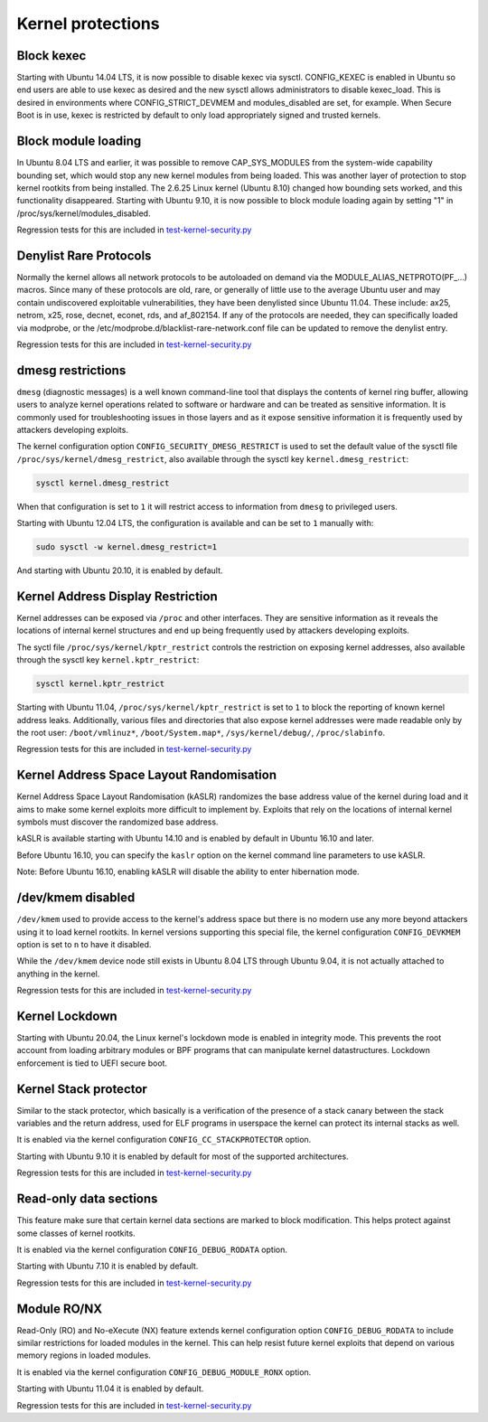 Kernel protections
##################

Block kexec
===========

Starting with Ubuntu 14.04 LTS, it is now possible to disable kexec via sysctl. CONFIG_KEXEC is enabled in Ubuntu so end users are able to use kexec as desired and the new sysctl allows administrators to disable kexec_load. This is desired in environments where CONFIG_STRICT_DEVMEM and modules_disabled are set, for example. When Secure Boot is in use, kexec is restricted by default to only load appropriately signed and trusted kernels.


Block module loading
=====================

In Ubuntu 8.04 LTS and earlier, it was possible to remove CAP_SYS_MODULES from the system-wide capability bounding set, which would stop any new kernel modules from being loaded. This was another layer of protection to stop kernel rootkits from being installed. The 2.6.25 Linux kernel (Ubuntu 8.10) changed how bounding sets worked, and this functionality disappeared. Starting with Ubuntu 9.10, it is now possible to block module loading again by setting "1" in /proc/sys/kernel/modules_disabled.

Regression tests for this are included in `test-kernel-security.py <https://git.launchpad.net/qa-regression-testing/tree/scripts/test-kernel-security.py>`_


Denylist Rare Protocols
=======================

Normally the kernel allows all network protocols to be autoloaded on demand via the MODULE_ALIAS_NETPROTO(PF\_...) macros. Since many of these protocols are old, rare, or generally of little use to the average Ubuntu user and may contain undiscovered exploitable vulnerabilities, they have been denylisted since Ubuntu 11.04. These include: ax25, netrom, x25, rose, decnet, econet, rds, and af_802154. If any of the protocols are needed, they can specifically loaded via modprobe, or the /etc/modprobe.d/blacklist-rare-network.conf file can be updated to remove the denylist entry.

Regression tests for this are included in `test-kernel-security.py <https://git.launchpad.net/qa-regression-testing/tree/scripts/test-kernel-security.py>`_


dmesg restrictions
==================

``dmesg`` (diagnostic messages) is a well known command-line tool that displays the contents of kernel ring buffer, allowing users to analyze kernel operations related to software or hardware and can be treated as sensitive information. It is commonly used for troubleshooting issues in those layers and as it expose sensitive information it is frequently used by attackers developing exploits.

The kernel configuration option ``CONFIG_SECURITY_DMESG_RESTRICT`` is used to set the default value of the sysctl file ``/proc/sys/kernel/dmesg_restrict``, also available through the sysctl key ``kernel.dmesg_restrict``:

.. code-block:: shell

    sysctl kernel.dmesg_restrict

When that configuration is set to ``1`` it will restrict access to information from ``dmesg`` to privileged users.

Starting with Ubuntu 12.04 LTS, the configuration is available and can be set to ``1`` manually with:

.. code-block:: shell

    sudo sysctl -w kernel.dmesg_restrict=1

And starting with Ubuntu 20.10, it is enabled by default.


Kernel Address Display Restriction
==================================

Kernel addresses can be exposed via ``/proc`` and other interfaces. They are sensitive information as it reveals the locations of internal kernel structures and end up being frequently used by attackers developing exploits.

The syctl file ``/proc/sys/kernel/kptr_restrict`` controls the restriction on exposing kernel addresses, also available through the sysctl key ``kernel.kptr_restrict``:

.. code-block:: shell

    sysctl kernel.kptr_restrict

Starting with Ubuntu 11.04, ``/proc/sys/kernel/kptr_restrict`` is set to ``1`` to block the reporting of known kernel address leaks. Additionally, various files and directories that also expose kernel addresses were made readable only by the root user: ``/boot/vmlinuz*``, ``/boot/System.map*``, ``/sys/kernel/debug/``, ``/proc/slabinfo``.

Regression tests for this are included in `test-kernel-security.py <https://git.launchpad.net/qa-regression-testing/tree/scripts/test-kernel-security.py>`_


Kernel Address Space Layout Randomisation
=========================================

Kernel Address Space Layout Randomisation (kASLR) randomizes the base address value of the kernel during load and it aims to make some kernel exploits more difficult to implement by. Exploits that rely on the locations of internal kernel symbols must discover the randomized base address.

kASLR is available starting with Ubuntu 14.10 and is enabled by default in Ubuntu 16.10 and later.

Before Ubuntu 16.10, you can specify the ``kaslr`` option on the kernel command line parameters to use kASLR.

Note: Before Ubuntu 16.10, enabling kASLR will disable the ability to enter hibernation mode.


/dev/kmem disabled
===================

``/dev/kmem`` used to provide access to the kernel's address space but there is no modern use any more beyond attackers using it to load kernel rootkits. In kernel versions supporting this special file, the kernel configuration ``CONFIG_DEVKMEM`` option is set to ``n`` to have it disabled.

While the ``/dev/kmem`` device node still exists in Ubuntu 8.04 LTS through Ubuntu 9.04, it is not actually attached to anything in the kernel.

Regression tests for this are included in `test-kernel-security.py <https://git.launchpad.net/qa-regression-testing/tree/scripts/test-kernel-security.py>`_


Kernel Lockdown
===============

Starting with Ubuntu 20.04, the Linux kernel's lockdown mode is enabled in integrity mode. This prevents the root account from loading arbitrary modules or BPF programs that can manipulate kernel datastructures. Lockdown enforcement is tied to UEFI secure boot.


Kernel Stack protector
======================

Similar to the stack protector, which basically is a verification of the presence of a stack canary between the stack variables and the return address, used for ELF programs in userspace the kernel can protect its internal stacks as well.

It is enabled via the kernel configuration ``CONFIG_CC_STACKPROTECTOR`` option.

Starting with Ubuntu 9.10 it is enabled by default for most of the supported architectures.

Regression tests for this are included in `test-kernel-security.py <https://git.launchpad.net/qa-regression-testing/tree/scripts/test-kernel-security.py>`_


Read-only data sections
=======================

This feature make sure that certain kernel data sections are marked to block modification. This helps protect against some classes of kernel rootkits.

It is enabled via the kernel configuration ``CONFIG_DEBUG_RODATA`` option.

Starting with Ubuntu 7.10 it is enabled by default.

Regression tests for this are included in `test-kernel-security.py <https://git.launchpad.net/qa-regression-testing/tree/scripts/test-kernel-security.py>`_


Module RO/NX
============

Read-Only (RO) and No-eXecute (NX) feature extends kernel configuration option ``CONFIG_DEBUG_RODATA`` to include similar restrictions for loaded modules in the kernel. This can help resist future kernel exploits that depend on various memory regions in loaded modules.

It is enabled via the kernel configuration ``CONFIG_DEBUG_MODULE_RONX`` option.

Starting with Ubuntu 11.04 it is enabled by default.

Regression tests for this are included in `test-kernel-security.py <https://git.launchpad.net/qa-regression-testing/tree/scripts/test-kernel-security.py>`_


